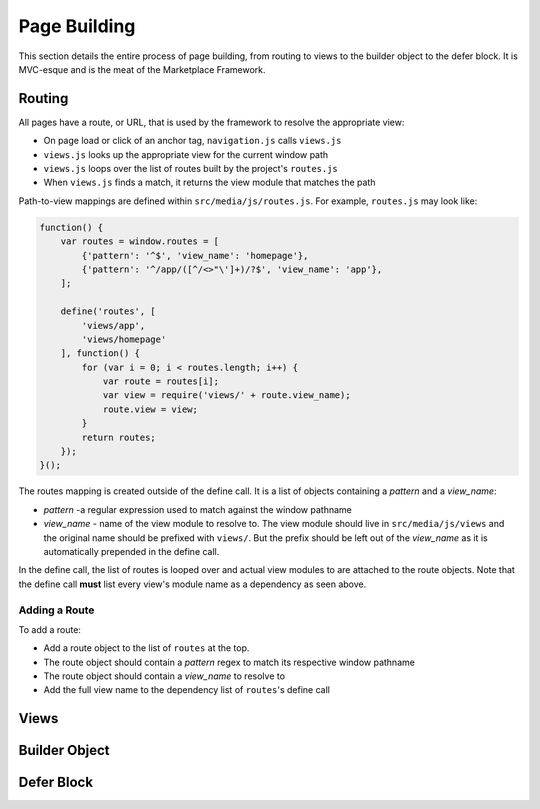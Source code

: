 .. _page-building:

Page Building
=============

This section details the entire process of page building, from routing to
views to the builder object to the defer block. It is MVC-esque and is the
meat of the Marketplace Framework.

.. _routing:

Routing
~~~~~~~

All pages have a route, or URL, that is used by the framework to resolve the
appropriate view:

- On page load or click of an anchor tag, ``navigation.js`` calls ``views.js``
- ``views.js`` looks up the appropriate view for the current window path
- ``views.js`` loops over the list of routes built by the project's ``routes.js``
- When ``views.js`` finds a match, it returns the view module that matches the path

Path-to-view mappings are defined within ``src/media/js/routes.js``. For
example, ``routes.js`` may look like:

.. code-block:: javascript

    function() {
        var routes = window.routes = [
            {'pattern': '^$', 'view_name': 'homepage'},
            {'pattern': '^/app/([^/<>"\']+)/?$', 'view_name': 'app'},
        ];

        define('routes', [
            'views/app',
            'views/homepage'
        ], function() {
            for (var i = 0; i < routes.length; i++) {
                var route = routes[i];
                var view = require('views/' + route.view_name);
                route.view = view;
            }
            return routes;
        });
    }();

The routes mapping is created outside of the define call. It is a list of
objects containing a *pattern* and a *view_name*:

- *pattern* -a regular expression used to match against the window pathname
- *view_name* - name of the view module to resolve to. The view module should
  live in ``src/media/js/views`` and the original name should be prefixed with
  ``views/``. But the prefix should be left out of the *view_name* as it is
  automatically prepended in the define call.

In the define call, the list of routes is looped over and actual view modules
to are attached to the route objects. Note that the define call **must** list
every view's module name as a dependency as seen above.

Adding a Route
--------------

To add a route:

- Add a route object to the list of ``routes`` at the top.
- The route object should contain a *pattern* regex to match its respective window pathname
- The route object should contain a *view_name* to resolve to
- Add the full view name to the dependency list of ``routes``'s define call

.. _views:

Views
~~~~~

.. _builder-object:

Builder Object
~~~~~~~~~~~~~~

.. _defer-block:

Defer Block
~~~~~~~~~~~
